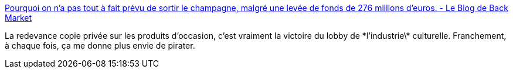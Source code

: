 :jbake-type: post
:jbake-status: published
:jbake-title: Pourquoi on n’a pas tout à fait prévu de sortir le champagne, malgré une levée de fonds de 276 millions d’euros. - Le Blog de Back Market
:jbake-tags: france,politique,culture,lobbying,_mois_mai,_année_2021
:jbake-date: 2021-05-20
:jbake-depth: ../
:jbake-uri: shaarli/1621501342000.adoc
:jbake-source: https://nicolas-delsaux.hd.free.fr/Shaarli?searchterm=https%3A%2F%2Fstory.backmarket.fr%2Fpourquoi-on-na-pas-tout-a-fait-prevu-de-sortir-le-champagne-malgre-une-levee-de-fonds-de-276-millions-deuros%2F11547%2F&searchtags=france+politique+culture+lobbying+_mois_mai+_ann%C3%A9e_2021
:jbake-style: shaarli

https://story.backmarket.fr/pourquoi-on-na-pas-tout-a-fait-prevu-de-sortir-le-champagne-malgre-une-levee-de-fonds-de-276-millions-deuros/11547/[Pourquoi on n’a pas tout à fait prévu de sortir le champagne, malgré une levée de fonds de 276 millions d’euros. - Le Blog de Back Market]

La redevance copie privée sur les produits d'occasion, c'est vraiment la victoire du lobby de \*l'industrie\* culturelle. Franchement, à chaque fois, ça me donne plus envie de pirater.
